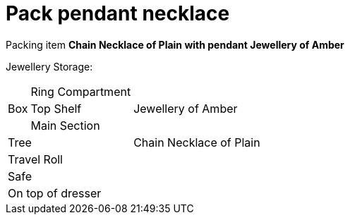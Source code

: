 = Pack pendant necklace

Packing item *Chain Necklace of Plain with pendant Jewellery of Amber*


Jewellery Storage:

[%autowidth]
|====
.3+| Box | Ring Compartment |   
| Top Shelf |                   Jewellery of Amber
| Main Section |                
2+| Tree |                      Chain Necklace of Plain
2+| Travel Roll |               
2+| Safe |                      
2+| On top of dresser |         
|====

